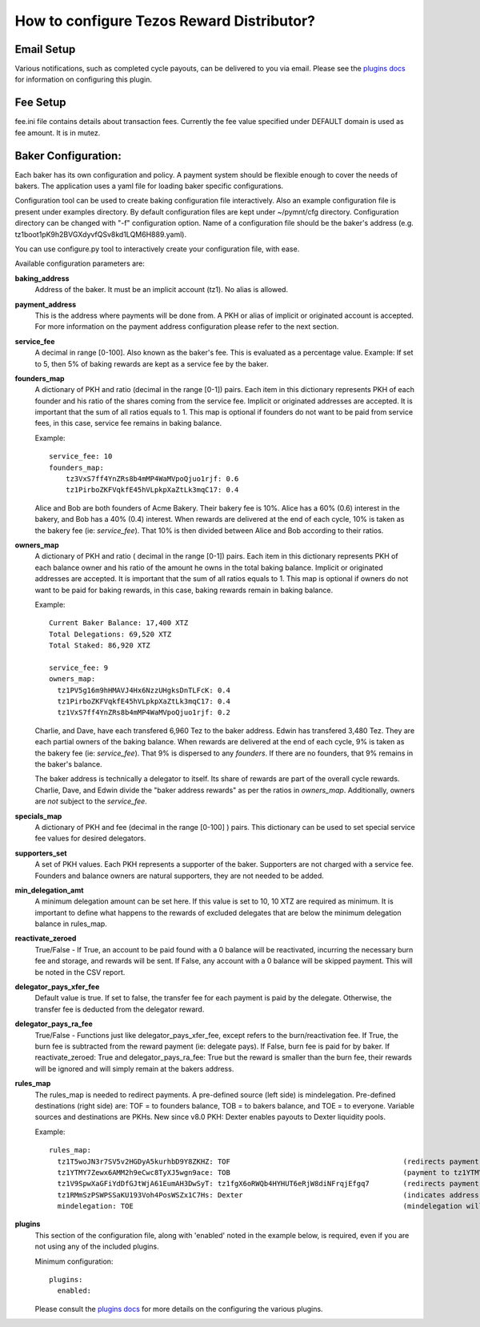 How to configure Tezos Reward Distributor?
==========================================

Email Setup
------------------------

Various notifications, such as completed cycle payouts, can be delivered to you via email.
Please see the `plugins docs`_ for information on configuring this plugin.

Fee Setup
------------------------

fee.ini file contains details about transaction fees. Currently the fee
value specified under DEFAULT domain is used as fee amount. It is in
mutez.

Baker Configuration:
--------------------

Each baker has its own configuration and policy. A payment system should
be flexible enough to cover the needs of bakers. The application uses a yaml
file for loading baker specific configurations.

Configuration tool can be used to create baking configuration file
interactively. Also an example configuration file is present under
examples directory.
By default configuration files are kept under ~/pymnt/cfg directory.
Configuration directory can be changed with "-f" configuration option.
Name of a configuration file should be the baker's address
(e.g. tz1boot1pK9h2BVGXdyvfQSv8kd1LQM6H889.yaml).

You can use configure.py tool to interactively create your configuration
file, with ease.

Available configuration parameters are:

**baking_address**
  Address of the baker. It must be an implicit account (tz1).
  No alias is allowed.
  
**payment_address**
  This is the address where payments will be done from. A PKH
  or alias of implicit or originated account is accepted. For
  more information on the payment address configuration please
  refer to the next section.
  
**service_fee**
  A decimal in range [0-100]. Also known as the baker's fee.
  This is evaluated as a percentage value. Example: If set to 5,
  then 5% of baking rewards are kept as a service fee by the baker.

**founders_map**
  A dictionary of PKH and ratio (decimal in the range [0-1])
  pairs. Each item in this dictionary represents PKH of each
  founder and his ratio of the shares coming from the service fee.
  Implicit or originated addresses are accepted. It is important
  that the sum of all ratios equals to 1. This map is optional
  if founders do not want to be paid from service fees, in
  this case, service fee remains in baking balance.
  
  Example::

    service_fee: 10
    founders_map:
        tz3VxS7ff4YnZRs8b4mMP4WaMVpoQjuo1rjf: 0.6
        tz1PirboZKFVqkfE45hVLpkpXaZtLk3mqC17: 0.4
  
  Alice and Bob are both founders of Acme Bakery. Their bakery fee is 10%. 
  Alice has a 60% (0.6) interest in the bakery, and Bob has a 40% (0.4) interest. 
  When rewards are delivered at the end of each cycle, 10% is taken as the bakery 
  fee (ie: *service_fee*). That 10% is then divided between Alice and Bob according to their ratios.
  
**owners_map**
  A dictionary of PKH and ratio ( decimal in the range [0-1])
  pairs. Each item in this dictionary represents PKH of each
  balance owner and his ratio of the amount he owns in the
  total baking balance. Implicit or originated addresses are
  accepted. It is important that the sum of all ratios equals
  to 1. This map is optional if owners do not want to be paid
  for baking rewards, in this case, baking rewards remain in
  baking balance.
  
  Example::

    Current Baker Balance: 17,400 XTZ
    Total Delegations: 69,520 XTZ
    Total Staked: 86,920 XTZ

    service_fee: 9
    owners_map:
      tz1PV5g16m9hHMAVJ4Hx6NzzUHgksDnTLFcK: 0.4
      tz1PirboZKFVqkfE45hVLpkpXaZtLk3mqC17: 0.4
      tz1VxS7ff4YnZRs8b4mMP4WaMVpoQjuo1rjf: 0.2
  
  Charlie, and Dave, have each transfered 6,960 Tez to the baker address. Edwin has transfered 3,480 Tez. They are each partial owners of the baking balance. When rewards are delivered at the end of each cycle, 9% is taken as the bakery fee (ie: *service_fee*). That 9% is dispersed to any *founders*. If there are no founders, that 9% remains in the baker's balance.
  
  The baker address is technically a delegator to itself. Its share of rewards are part of the overall cycle rewards. Charlie, Dave, and Edwin divide the "baker address rewards" as per the ratios in *owners_map*. Additionally, owners are *not* subject to the *service_fee*.

**specials_map**
  A dictionary of PKH and fee (decimal in the range [0-100] )
  pairs. This dictionary can be used to set special service
  fee values for desired delegators.
  
**supporters_set**
  A set of PKH values. Each PKH represents a supporter of the
  baker. Supporters are not charged with a service fee. Founders
  and balance owners are natural supporters, they are not
  needed to be added.

**min_delegation_amt**
  A minimum delegation amount can be set here. If this value is set 
  to 10, 10 XTZ are required as minimum. It is important to define 
  what happens to the rewards of excluded delegates that are below 
  the minimum delegation balance in rules_map.
  
**reactivate_zeroed**
  True/False - If True, an account to be paid found with a 0 
  balance will be reactivated, incurring the necessary burn fee 
  and storage, and rewards will be sent. If False, any account 
  with a 0 balance will be skipped payment. This will be noted in 
  the CSV report.
  
**delegator_pays_xfer_fee**
  Default value is true. If set to false, the transfer fee for
  each payment is paid by the delegate. Otherwise, the transfer
  fee is deducted from the delegator reward.

**delegator_pays_ra_fee**
  True/False - Functions just like delegator_pays_xfer_fee, except refers 
  to the burn/reactivation fee. If True, the burn fee 
  is subtracted from the reward payment (ie: delegate pays). 
  If False, burn fee is paid for by baker. If reactivate_zeroed: True 
  and delegator_pays_ra_fee: True but the reward is smaller than the burn fee,
  their rewards will be ignored and will simply remain at the bakers address.

**rules_map**
  The rules_map is needed to redirect payments. A pre-defined source (left side) is 
  mindelegation. Pre-defined destinations (right side) are: TOF = to founders balance, 
  TOB = to bakers balance, and TOE = to everyone. Variable sources and destinations are 
  PKHs. New since v8.0 PKH: Dexter enables payouts to Dexter liquidity pools.

  Example::

     rules_map:
       tz1T5woJN3r7SV5v2HGDyA5kurhbD9Y8ZKHZ: TOF                                         (redirects payment from tz1T5woJN3r7SV5v2HGDyA5kurhbD9Y8ZKHZ to founders)
       tz1YTMY7Zewx6AMM2h9eCwc8TyXJ5wgn9ace: TOB                                         (payment to tz1YTMY7Zewx6AMM2h9eCwc8TyXJ5wgn9ace will remain in the bakers balance)
       tz1V9SpwXaGFiYdDfGJtWjA61EumAH3DwSyT: tz1fgX6oRWQb4HYHUT6eRjW8diNFrqjEfgq7        (redirects payment from tz1V9S... to tz1fgX...)
       tz1RMmSzPSWPSSaKU193Voh4PosWSZx1C7Hs: Dexter                                      (indicates address is a dexter pool; TRD will send rewards to pool members)
       mindelegation: TOE                                                                (mindelegation will be shared with everyone)
  
**plugins**
  This section of the configuration file, along with 'enabled' noted in the example below,
  is required, even if you are not using any of the included plugins.

  Minimum configuration::

    plugins:
      enabled:

  Please consult the `plugins docs`_ for more details on the configuring the various plugins.

.. _plugins docs : plugins.html

